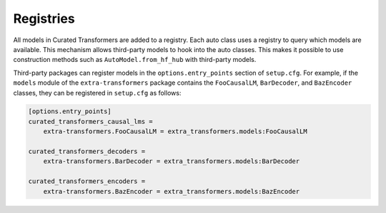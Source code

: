 Registries
==========

All models in Curated Transformers are added to a registry. Each auto class uses
a registry to query which models are available. This mechanism allows
third-party models to hook into the auto classes. This makes it possible to use
construction methods such as ``AutoModel.from_hf_hub`` with third-party models.

Third-party packages can register models in the ``options.entry_points`` section
of ``setup.cfg``. For example, if the ``models`` module of the
``extra-transformers`` package contains the ``FooCausalLM``, ``BarDecoder``, and
``BazEncoder`` classes, they can be registered in ``setup.cfg`` as follows:

.. code-block:: ini

   [options.entry_points]
   curated_transformers_causal_lms =
       extra-transformers.FooCausalLM = extra_transformers.models:FooCausalLM

   curated_transformers_decoders =
       extra-transformers.BarDecoder = extra_transformers.models:BarDecoder

   curated_transformers_encoders =
       extra-transformers.BazEncoder = extra_transformers.models:BazEncoder
